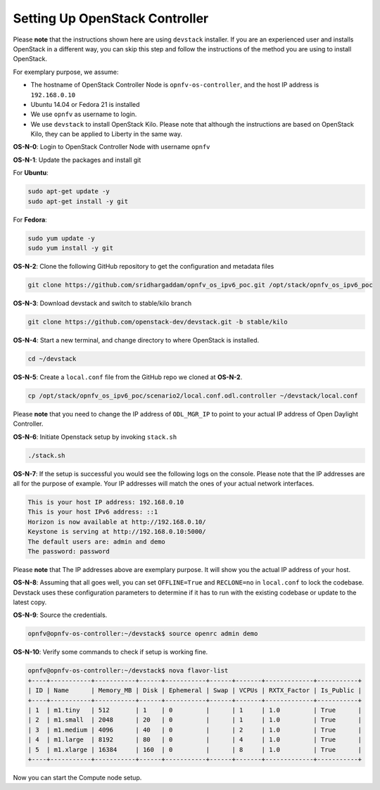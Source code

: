 ===============================
Setting Up OpenStack Controller
===============================

Please **note** that the instructions shown here are using ``devstack`` installer. If you are an experienced
user and installs OpenStack in a different way, you can skip this step and follow the instructions of the
method you are using to install OpenStack.

For exemplary purpose, we assume:

* The hostname of OpenStack Controller Node is ``opnfv-os-controller``, and the host IP address is ``192.168.0.10``
* Ubuntu 14.04 or Fedora 21 is installed
* We use ``opnfv`` as username to login.
* We use ``devstack`` to install OpenStack Kilo. Please note that although the instructions are based on
  OpenStack Kilo, they can be applied to Liberty in the same way.

**OS-N-0**: Login to OpenStack Controller Node with username ``opnfv``

**OS-N-1**: Update the packages and install git

For **Ubuntu**:

.. code-block:: bash

    sudo apt-get update -y
    sudo apt-get install -y git

For **Fedora**:

.. code-block:: bash

    sudo yum update -y
    sudo yum install -y git

**OS-N-2**: Clone the following GitHub repository to get the configuration and metadata files

.. code-block:: bash

    git clone https://github.com/sridhargaddam/opnfv_os_ipv6_poc.git /opt/stack/opnfv_os_ipv6_poc

**OS-N-3**: Download devstack and switch to stable/kilo branch

.. code-block:: bash

    git clone https://github.com/openstack-dev/devstack.git -b stable/kilo

**OS-N-4**: Start a new terminal, and change directory to where OpenStack is installed.

.. code-block:: bash

    cd ~/devstack

**OS-N-5**: Create a ``local.conf`` file from the GitHub repo we cloned at **OS-N-2**.

.. code-block:: bash

    cp /opt/stack/opnfv_os_ipv6_poc/scenario2/local.conf.odl.controller ~/devstack/local.conf

Please **note** that you need to change the IP address of ``ODL_MGR_IP`` to point to your actual IP address
of Open Daylight Controller.

**OS-N-6**: Initiate Openstack setup by invoking ``stack.sh``

.. code-block:: bash

    ./stack.sh

**OS-N-7**: If the setup is successful you would see the following logs on the console. Please note
that the IP addresses are all for the purpose of example. Your IP addresses will match the ones
of your actual network interfaces.

.. code-block:: bash

    This is your host IP address: 192.168.0.10
    This is your host IPv6 address: ::1
    Horizon is now available at http://192.168.0.10/
    Keystone is serving at http://192.168.0.10:5000/
    The default users are: admin and demo
    The password: password

Please **note** that The IP addresses above are exemplary purpose. It will show you the actual IP address of your host.

**OS-N-8**: Assuming that all goes well, you can set ``OFFLINE=True`` and ``RECLONE=no`` in ``local.conf``
to lock the codebase. Devstack uses these configuration parameters to determine if it has to run with
the existing codebase or update to the latest copy.

**OS-N-9**: Source the credentials.

.. code-block:: bash

    opnfv@opnfv-os-controller:~/devstack$ source openrc admin demo

**OS-N-10**: Verify some commands to check if setup is working fine.

.. code-block:: bash

    opnfv@opnfv-os-controller:~/devstack$ nova flavor-list
    +----+-----------+-----------+------+-----------+------+-------+-------------+-----------+
    | ID | Name      | Memory_MB | Disk | Ephemeral | Swap | VCPUs | RXTX_Factor | Is_Public |
    +----+-----------+-----------+------+-----------+------+-------+-------------+-----------+
    | 1  | m1.tiny   | 512       | 1    | 0         |      | 1     | 1.0         | True      |
    | 2  | m1.small  | 2048      | 20   | 0         |      | 1     | 1.0         | True      |
    | 3  | m1.medium | 4096      | 40   | 0         |      | 2     | 1.0         | True      |
    | 4  | m1.large  | 8192      | 80   | 0         |      | 4     | 1.0         | True      |
    | 5  | m1.xlarge | 16384     | 160  | 0         |      | 8     | 1.0         | True      |
    +----+-----------+-----------+------+-----------+------+-------+-------------+-----------+

Now you can start the Compute node setup.
